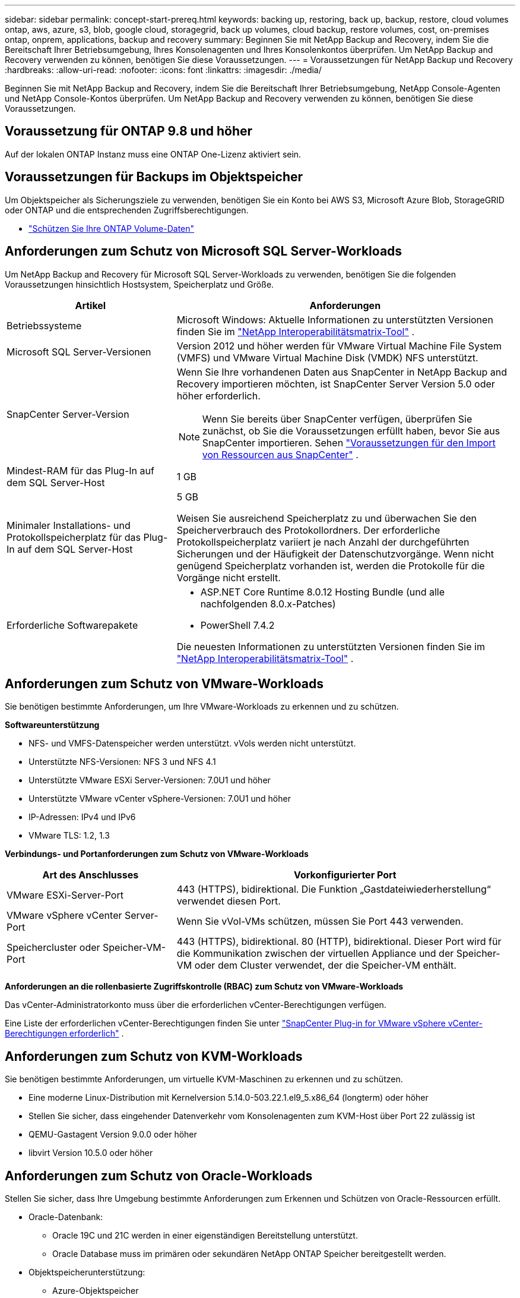 ---
sidebar: sidebar 
permalink: concept-start-prereq.html 
keywords: backing up, restoring, back up, backup, restore, cloud volumes ontap, aws, azure, s3, blob, google cloud, storagegrid, back up volumes, cloud backup, restore volumes, cost, on-premises ontap, onprem, applications, backup and recovery 
summary: Beginnen Sie mit NetApp Backup and Recovery, indem Sie die Bereitschaft Ihrer Betriebsumgebung, Ihres Konsolenagenten und Ihres Konsolenkontos überprüfen.  Um NetApp Backup and Recovery verwenden zu können, benötigen Sie diese Voraussetzungen. 
---
= Voraussetzungen für NetApp Backup und Recovery
:hardbreaks:
:allow-uri-read: 
:nofooter: 
:icons: font
:linkattrs: 
:imagesdir: ./media/


[role="lead"]
Beginnen Sie mit NetApp Backup and Recovery, indem Sie die Bereitschaft Ihrer Betriebsumgebung, NetApp Console-Agenten und NetApp Console-Kontos überprüfen.  Um NetApp Backup and Recovery verwenden zu können, benötigen Sie diese Voraussetzungen.



== Voraussetzung für ONTAP 9.8 und höher

Auf der lokalen ONTAP Instanz muss eine ONTAP One-Lizenz aktiviert sein.



== Voraussetzungen für Backups im Objektspeicher

Um Objektspeicher als Sicherungsziele zu verwenden, benötigen Sie ein Konto bei AWS S3, Microsoft Azure Blob, StorageGRID oder ONTAP und die entsprechenden Zugriffsberechtigungen.

* link:prev-ontap-protect-overview.html["Schützen Sie Ihre ONTAP Volume-Daten"]




== Anforderungen zum Schutz von Microsoft SQL Server-Workloads

Um NetApp Backup and Recovery für Microsoft SQL Server-Workloads zu verwenden, benötigen Sie die folgenden Voraussetzungen hinsichtlich Hostsystem, Speicherplatz und Größe.

[cols="33,66a"]
|===
| Artikel | Anforderungen 


| Betriebssysteme  a| 
Microsoft Windows: Aktuelle Informationen zu unterstützten Versionen finden Sie im https://imt.netapp.com/matrix/imt.jsp?components=121074;&solution=1257&isHWU&src=IMT#welcome["NetApp Interoperabilitätsmatrix-Tool"^] .



| Microsoft SQL Server-Versionen  a| 
Version 2012 und höher werden für VMware Virtual Machine File System (VMFS) und VMware Virtual Machine Disk (VMDK) NFS unterstützt.



| SnapCenter Server-Version  a| 
Wenn Sie Ihre vorhandenen Daten aus SnapCenter in NetApp Backup and Recovery importieren möchten, ist SnapCenter Server Version 5.0 oder höher erforderlich.


NOTE: Wenn Sie bereits über SnapCenter verfügen, überprüfen Sie zunächst, ob Sie die Voraussetzungen erfüllt haben, bevor Sie aus SnapCenter importieren. Sehen link:concept-start-prereq-snapcenter-import.html["Voraussetzungen für den Import von Ressourcen aus SnapCenter"] .



| Mindest-RAM für das Plug-In auf dem SQL Server-Host  a| 
1 GB



| Minimaler Installations- und Protokollspeicherplatz für das Plug-In auf dem SQL Server-Host  a| 
5 GB

Weisen Sie ausreichend Speicherplatz zu und überwachen Sie den Speicherverbrauch des Protokollordners.  Der erforderliche Protokollspeicherplatz variiert je nach Anzahl der durchgeführten Sicherungen und der Häufigkeit der Datenschutzvorgänge.  Wenn nicht genügend Speicherplatz vorhanden ist, werden die Protokolle für die Vorgänge nicht erstellt.



| Erforderliche Softwarepakete  a| 
* ASP.NET Core Runtime 8.0.12 Hosting Bundle (und alle nachfolgenden 8.0.x-Patches)
* PowerShell 7.4.2


Die neuesten Informationen zu unterstützten Versionen finden Sie im https://imt.netapp.com/matrix/imt.jsp?components=121074;&solution=1257&isHWU&src=IMT#welcome["NetApp Interoperabilitätsmatrix-Tool"^] .

|===


== Anforderungen zum Schutz von VMware-Workloads

Sie benötigen bestimmte Anforderungen, um Ihre VMware-Workloads zu erkennen und zu schützen.

*Softwareunterstützung*

* NFS- und VMFS-Datenspeicher werden unterstützt. vVols werden nicht unterstützt.
* Unterstützte NFS-Versionen: NFS 3 und NFS 4.1
* Unterstützte VMware ESXi Server-Versionen: 7.0U1 und höher
* Unterstützte VMware vCenter vSphere-Versionen: 7.0U1 und höher
* IP-Adressen: IPv4 und IPv6
* VMware TLS: 1.2, 1.3


*Verbindungs- und Portanforderungen zum Schutz von VMware-Workloads*

[cols="33,66a"]
|===
| Art des Anschlusses | Vorkonfigurierter Port 


| VMware ESXi-Server-Port  a| 
443 (HTTPS), bidirektional. Die Funktion „Gastdateiwiederherstellung“ verwendet diesen Port.



| VMware vSphere vCenter Server-Port  a| 
Wenn Sie vVol-VMs schützen, müssen Sie Port 443 verwenden.



| Speichercluster oder Speicher-VM-Port  a| 
443 (HTTPS), bidirektional. 80 (HTTP), bidirektional. Dieser Port wird für die Kommunikation zwischen der virtuellen Appliance und der Speicher-VM oder dem Cluster verwendet, der die Speicher-VM enthält.

|===
*Anforderungen an die rollenbasierte Zugriffskontrolle (RBAC) zum Schutz von VMware-Workloads*

Das vCenter-Administratorkonto muss über die erforderlichen vCenter-Berechtigungen verfügen.

Eine Liste der erforderlichen vCenter-Berechtigungen finden Sie unter https://docs.netapp.com/us-en/sc-plugin-vmware-vsphere/scpivs44_deployment_planning_and_requirements.html#rbac-privileges-required["SnapCenter Plug-in for VMware vSphere vCenter-Berechtigungen erforderlich"^] .



== Anforderungen zum Schutz von KVM-Workloads

Sie benötigen bestimmte Anforderungen, um virtuelle KVM-Maschinen zu erkennen und zu schützen.

* Eine moderne Linux-Distribution mit Kernelversion 5.14.0-503.22.1.el9_5.x86_64 (longterm) oder höher
* Stellen Sie sicher, dass eingehender Datenverkehr vom Konsolenagenten zum KVM-Host über Port 22 zulässig ist
* QEMU-Gastagent Version 9.0.0 oder höher
* libvirt Version 10.5.0 oder höher




== Anforderungen zum Schutz von Oracle-Workloads

Stellen Sie sicher, dass Ihre Umgebung bestimmte Anforderungen zum Erkennen und Schützen von Oracle-Ressourcen erfüllt.

* Oracle-Datenbank:
+
** Oracle 19C und 21C werden in einer eigenständigen Bereitstellung unterstützt.
** Oracle Database muss im primären oder sekundären NetApp ONTAP Speicher bereitgestellt werden.


* Objektspeicherunterstützung:
+
** Azure-Objektspeicher
** Amazon AWS
** NetApp StorageGRID
** ONTAP S3






== Anforderungen zum Schutz von Kubernetes-Anwendungen

Sie benötigen spezifische Anforderungen, um Kubernetes-Ressourcen zu erkennen und Ihre Kubernetes-Anwendungen zu schützen.

Informationen zu den NetApp Konsolenanforderungen finden Sie unter<<In der NetApp Konsole>> .

* Ein primäres ONTAP System (ONTAP 9.16.1 oder höher)
* Ein Kubernetes-Cluster – Zu den unterstützten Kubernetes-Distributionen und -Versionen gehören:
+
** Anthos On-Prem (VMware) und Anthos auf Bare Metal 1.16
** Kubernetes 1.27 – 1.33
** OpenShift 4.10 – 4.18
** Rancher Kubernetes Engine 2 (RKE2) v1.26.7+rke2r1, v1.28.5+rke2r1
** Suse Rancher


* NetApp Trident 24.10 oder höher
* NetApp Trident Protect 25.07 oder höher (installiert während der Kubernetes-Workload-Erkennung)
* NetApp Trident Protect Connector 25.07 oder höher (während der Kubernetes-Workload-Erkennung installiert)
+
** Stellen Sie sicher, dass der TCP-Port 443 in ausgehender Richtung zwischen dem Kubernetes-Cluster, dem Trident Protect Connector und dem Trident Protect-Proxy ungefiltert ist.






== Anforderungen zum Schutz von Hyper-V-Workloads

Stellen Sie sicher, dass Ihre Hyper-V-Instanz bestimmte Anforderungen zum Erkennen und Schützen virtueller Maschinen erfüllt.

* Softwareanforderungen für den Hyper-V-Host:
+
** Microsoft Hyper-V 2019, 2022 und 2025 Editionen
** ASP.NET Core Runtime 8.0.12 Hosting Bundle (und alle nachfolgenden 8.0.x-Patches)
** PowerShell 7.4.2 oder höher
** Stellen Sie sicher, dass in den Windows-Firewall-Einstellungen bidirektionaler HTTPS-Verkehr für die folgenden Ports zugelassen ist:
+
*** 8144 (NetApp -Plugin für Hyper-V)
*** 8145 (NetApp -Plugin für Windows)




* Hardwareanforderungen für den Hyper-V-Host:
+
** Standalone- und FCI-Cluster-Hosts werden unterstützt
** Mindestens 1 GB RAM für das NetApp Hyper-V-Plug-In auf dem Hyper-V-Host
** Mindestens 5 GB Installations- und Protokollspeicherplatz für das Plug-In auf dem Hyper-V-Host
+

NOTE: Stellen Sie sicher, dass Sie auf dem Hyper-V-Host genügend Speicherplatz für den Protokollordner zuweisen und dessen Nutzung regelmäßig überwachen.  Der erforderliche Speicherplatz hängt davon ab, wie oft Backups und Datenschutzvorgänge durchgeführt werden.  Wenn nicht genügend Speicherplatz vorhanden ist, werden keine Protokolle erstellt.



* NetApp ONTAP Konfigurationsanforderungen:
+
** Ein primäres ONTAP System (ONTAP 9.14.1 oder höher)
** Stellen Sie bei Hyper-V-Bereitstellungen, die CIFS-Freigaben zum Speichern von Daten virtueller Maschinen verwenden, sicher, dass die Eigenschaft „Continuous Availability Share“ auf dem ONTAP System aktiviert ist.  Weitere Informationen finden Sie im https://docs.netapp.com/us-en/ontap/smb-hyper-v-sql/configure-shares-continuous-availability-task.html["ONTAP-Dokumentation"^] Anweisungen hierzu finden Sie unter.






== In der NetApp Konsole

Stellen Sie sicher, dass die NetApp Konsole die folgenden Anforderungen erfüllt.

* Ein Konsolenbenutzer sollte über die erforderliche Rolle und die erforderlichen Berechtigungen verfügen, um Vorgänge an Microsoft SQL Server- und Kubernetes-Workloads auszuführen.  Um die Ressourcen zu erkennen, müssen Sie über die NetApp Backup and Recovery-Rolle des Superadministrators verfügen.  Sehenlink:reference-roles.html["Rollenbasierter Zugriff auf Funktionen von NetApp Backup and Recovery"] Weitere Informationen zu den Rollen und Berechtigungen, die zum Ausführen von Vorgängen in NetApp Backup and Recovery erforderlich sind.
* Eine Konsolenorganisation mit mindestens einem aktiven Konsolenagenten, der eine Verbindung zu lokalen ONTAP Clustern oder Cloud Volumes ONTAP.
* Mindestens ein Konsolensystem mit einem lokalen NetApp ONTAP oder Cloud Volumes ONTAP Cluster.
* Ein Konsolenagent
+
Siehe https://docs.netapp.com/us-en/console-setup-admin/concept-connectors.html["Erfahren Sie, wie Sie einen Konsolenagenten konfigurieren"] Und https://docs.netapp.com/us-en/cloud-manager-setup-admin/reference-checklist-cm.html["Standardanforderungen für die NetApp -Konsole"^] .

+
** Die Vorschauversion erfordert das Betriebssystem Ubuntu 22.04 LTS für den Konsolenagenten.






=== Einrichten der NetApp -Konsole

Der nächste Schritt besteht darin, die Konsole und NetApp Backup and Recovery einzurichten.

Rezension https://docs.netapp.com/us-en/cloud-manager-setup-admin/reference-checklist-cm.html["Standardanforderungen für die NetApp -Konsole"^] .



=== Erstellen eines Konsolenagenten

Sie sollten sich an Ihr NetApp -Produktteam wenden, um diesen Service auszuprobieren.  Wenn Sie dann den Konsolenagenten verwenden, enthält dieser die entsprechenden Funktionen für den Dienst.

Informationen zum Erstellen eines Konsolenagenten in der NetApp -Konsole vor der Verwendung des Dienstes finden Sie in der Konsolendokumentation. Dort wird beschrieben, https://docs.netapp.com/us-en/cloud-manager-setup-admin/concept-connectors.html["So erstellen Sie einen Konsolenagenten"^] .

.Wo soll der Konsolenagent installiert werden?
Um einen Wiederherstellungsvorgang abzuschließen, kann der Konsolenagent an den folgenden Speicherorten installiert werden:

ifdef::aws[]

* Für Amazon S3 kann der Konsolenagent bei Ihnen vor Ort bereitgestellt werden.


endif::aws[]

ifdef::azure[]

* Für Azure Blob kann der Konsolen-Agent vor Ort bereitgestellt werden.


endif::azure[]

ifdef::gcp[]

endif::gcp[]

* Für StorageGRID muss der Konsolenagent in Ihren Räumlichkeiten bereitgestellt werden, mit oder ohne Internetzugang.
* Für ONTAP S3 kann der Konsolenagent in Ihren Räumlichkeiten (mit oder ohne Internetzugang) oder in einer Cloud-Provider-Umgebung bereitgestellt werden



NOTE: Verweise auf „On-Premises ONTAP -Systeme“ umfassen FAS und AFF Systeme.
